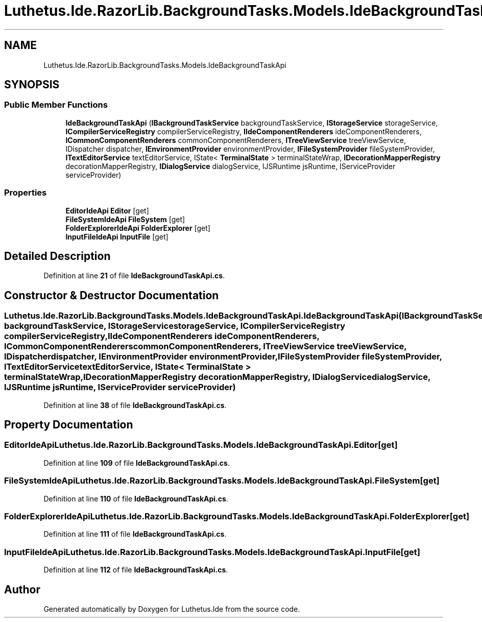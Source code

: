.TH "Luthetus.Ide.RazorLib.BackgroundTasks.Models.IdeBackgroundTaskApi" 3 "Version 1.0.0" "Luthetus.Ide" \" -*- nroff -*-
.ad l
.nh
.SH NAME
Luthetus.Ide.RazorLib.BackgroundTasks.Models.IdeBackgroundTaskApi
.SH SYNOPSIS
.br
.PP
.SS "Public Member Functions"

.in +1c
.ti -1c
.RI "\fBIdeBackgroundTaskApi\fP (\fBIBackgroundTaskService\fP backgroundTaskService, \fBIStorageService\fP storageService, \fBICompilerServiceRegistry\fP compilerServiceRegistry, \fBIIdeComponentRenderers\fP ideComponentRenderers, \fBICommonComponentRenderers\fP commonComponentRenderers, \fBITreeViewService\fP treeViewService, IDispatcher dispatcher, \fBIEnvironmentProvider\fP environmentProvider, \fBIFileSystemProvider\fP fileSystemProvider, \fBITextEditorService\fP textEditorService, IState< \fBTerminalState\fP > terminalStateWrap, \fBIDecorationMapperRegistry\fP decorationMapperRegistry, \fBIDialogService\fP dialogService, IJSRuntime jsRuntime, IServiceProvider serviceProvider)"
.br
.in -1c
.SS "Properties"

.in +1c
.ti -1c
.RI "\fBEditorIdeApi\fP \fBEditor\fP\fR [get]\fP"
.br
.ti -1c
.RI "\fBFileSystemIdeApi\fP \fBFileSystem\fP\fR [get]\fP"
.br
.ti -1c
.RI "\fBFolderExplorerIdeApi\fP \fBFolderExplorer\fP\fR [get]\fP"
.br
.ti -1c
.RI "\fBInputFileIdeApi\fP \fBInputFile\fP\fR [get]\fP"
.br
.in -1c
.SH "Detailed Description"
.PP 
Definition at line \fB21\fP of file \fBIdeBackgroundTaskApi\&.cs\fP\&.
.SH "Constructor & Destructor Documentation"
.PP 
.SS "Luthetus\&.Ide\&.RazorLib\&.BackgroundTasks\&.Models\&.IdeBackgroundTaskApi\&.IdeBackgroundTaskApi (\fBIBackgroundTaskService\fP backgroundTaskService, \fBIStorageService\fP storageService, \fBICompilerServiceRegistry\fP compilerServiceRegistry, \fBIIdeComponentRenderers\fP ideComponentRenderers, \fBICommonComponentRenderers\fP commonComponentRenderers, \fBITreeViewService\fP treeViewService, IDispatcher dispatcher, \fBIEnvironmentProvider\fP environmentProvider, \fBIFileSystemProvider\fP fileSystemProvider, \fBITextEditorService\fP textEditorService, IState< \fBTerminalState\fP > terminalStateWrap, \fBIDecorationMapperRegistry\fP decorationMapperRegistry, \fBIDialogService\fP dialogService, IJSRuntime jsRuntime, IServiceProvider serviceProvider)"

.PP
Definition at line \fB38\fP of file \fBIdeBackgroundTaskApi\&.cs\fP\&.
.SH "Property Documentation"
.PP 
.SS "\fBEditorIdeApi\fP Luthetus\&.Ide\&.RazorLib\&.BackgroundTasks\&.Models\&.IdeBackgroundTaskApi\&.Editor\fR [get]\fP"

.PP
Definition at line \fB109\fP of file \fBIdeBackgroundTaskApi\&.cs\fP\&.
.SS "\fBFileSystemIdeApi\fP Luthetus\&.Ide\&.RazorLib\&.BackgroundTasks\&.Models\&.IdeBackgroundTaskApi\&.FileSystem\fR [get]\fP"

.PP
Definition at line \fB110\fP of file \fBIdeBackgroundTaskApi\&.cs\fP\&.
.SS "\fBFolderExplorerIdeApi\fP Luthetus\&.Ide\&.RazorLib\&.BackgroundTasks\&.Models\&.IdeBackgroundTaskApi\&.FolderExplorer\fR [get]\fP"

.PP
Definition at line \fB111\fP of file \fBIdeBackgroundTaskApi\&.cs\fP\&.
.SS "\fBInputFileIdeApi\fP Luthetus\&.Ide\&.RazorLib\&.BackgroundTasks\&.Models\&.IdeBackgroundTaskApi\&.InputFile\fR [get]\fP"

.PP
Definition at line \fB112\fP of file \fBIdeBackgroundTaskApi\&.cs\fP\&.

.SH "Author"
.PP 
Generated automatically by Doxygen for Luthetus\&.Ide from the source code\&.
